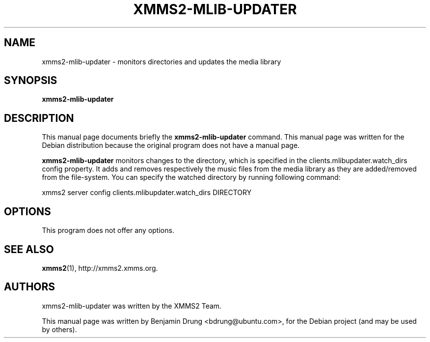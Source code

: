 .\" Copyright (C) 2009, 2012  Benjamin Drung <bdrung@ubuntu.com>
.\"
.\" Redistribution and use in source and binary forms, with or without
.\" modification, are permitted provided that the following conditions
.\" are met:
.\" 1. Redistributions of source code must retain the above copyright
.\"    notice, this list of conditions and the following disclaimer
.\"    in this position and unchanged.
.\" 2. Redistributions in binary form must reproduce the above copyright
.\"    notice, this list of conditions and the following disclaimer in the
.\"    documentation and/or other materials provided with the distribution.
.\" 3. The name of the author may not be used to endorse or promote products
.\"    derived from this software without specific prior written permission
.\" 
.\" THIS SOFTWARE IS PROVIDED BY THE AUTHOR ``AS IS'' AND ANY EXPRESS OR
.\" IMPLIED WARRANTIES, INCLUDING, BUT NOT LIMITED TO, THE IMPLIED WARRANTIES
.\" OF MERCHANTABILITY AND FITNESS FOR A PARTICULAR PURPOSE ARE DISCLAIMED.
.\" IN NO EVENT SHALL THE AUTHOR BE LIABLE FOR ANY DIRECT, INDIRECT,
.\" INCIDENTAL, SPECIAL, EXEMPLARY, OR CONSEQUENTIAL DAMAGES (INCLUDING, BUT
.\" NOT LIMITED TO, PROCUREMENT OF SUBSTITUTE GOODS OR SERVICES; LOSS OF USE,
.\" DATA, OR PROFITS; OR BUSINESS INTERRUPTION) HOWEVER CAUSED AND ON ANY
.\" THEORY OF LIABILITY, WHETHER IN CONTRACT, STRICT LIABILITY, OR TORT
.\" (INCLUDING NEGLIGENCE OR OTHERWISE) ARISING IN ANY WAY OUT OF THE USE OF
.\" THIS SOFTWARE, EVEN IF ADVISED OF THE POSSIBILITY OF SUCH DAMAGE.
.TH XMMS2-MLIB-UPDATER 1 "2009-07-05"
.SH NAME
xmms2-mlib-updater \- monitors directories and updates the media library
.SH SYNOPSIS
.B xmms2-mlib-updater
.SH DESCRIPTION
This manual page documents briefly the
.B xmms2-mlib-updater
command. This manual page was written for the Debian distribution
because the original program does not have a manual page.
.PP
.B xmms2-mlib-updater
monitors changes to the directory, which is specified in the
clients.mlibupdater.watch_dirs config property. It adds and removes respectively
the music files from the media library as they are added/removed from the
file-system. You can specify the watched directory by running following command:
.PP
xmms2 server config clients.mlibupdater.watch_dirs DIRECTORY
.SH OPTIONS
This program does not offer any options.
.SH SEE ALSO
.BR xmms2 (1),
http://xmms2.xmms.org.

.SH AUTHORS
xmms2-mlib-updater was written by the XMMS2 Team.
.PP
This manual page was written by Benjamin Drung <bdrung@ubuntu.com>, for the
Debian project (and may be used by others).
